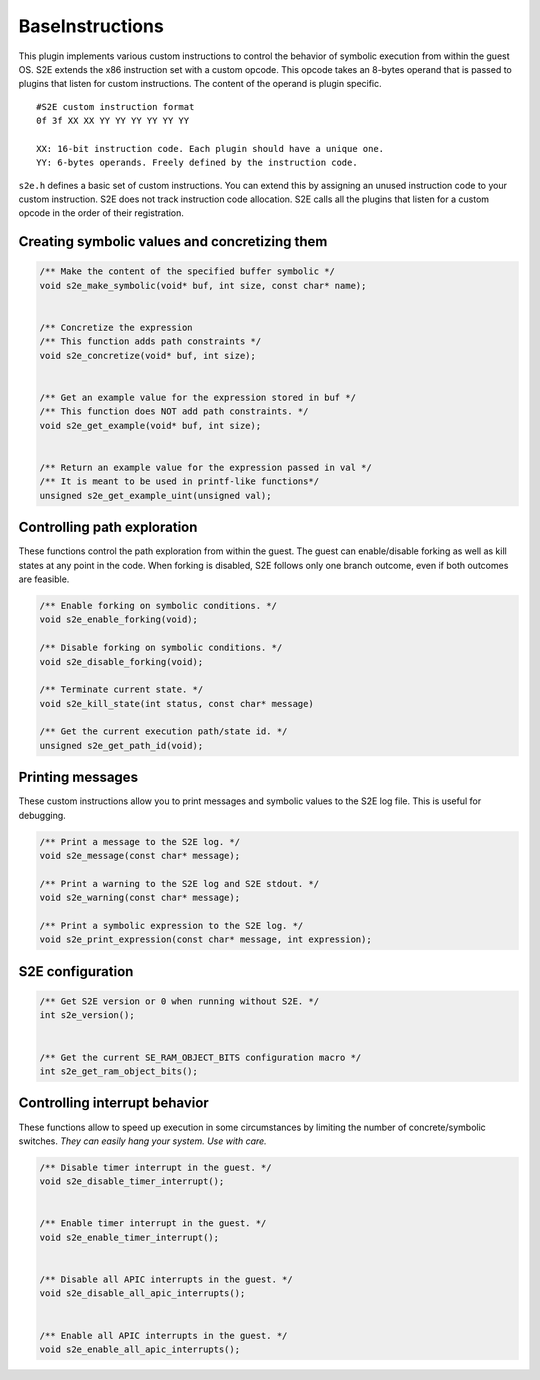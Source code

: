 ================
BaseInstructions
================

This plugin implements various custom instructions to control the behavior of symbolic execution from within the guest OS.
S2E extends the x86 instruction set with a custom opcode. This opcode takes an 8-bytes operand
that is passed to plugins that listen for custom instructions. The content of the operand is plugin specific.

::

   #S2E custom instruction format
   0f 3f XX XX YY YY YY YY YY YY

   XX: 16-bit instruction code. Each plugin should have a unique one.
   YY: 6-bytes operands. Freely defined by the instruction code.

``s2e.h`` defines a basic set of custom instructions. You can extend this by assigning an unused instruction code
to your custom instruction. S2E does not track instruction code allocation. S2E calls all the plugins that listen for
a custom opcode in the order of their registration.

Creating symbolic values and concretizing them
----------------------------------------------

.. code-block:: c

    /** Make the content of the specified buffer symbolic */
    void s2e_make_symbolic(void* buf, int size, const char* name);


    /** Concretize the expression
    /** This function adds path constraints */
    void s2e_concretize(void* buf, int size);


    /** Get an example value for the expression stored in buf */
    /** This function does NOT add path constraints. */
    void s2e_get_example(void* buf, int size);


    /** Return an example value for the expression passed in val */
    /** It is meant to be used in printf-like functions*/
    unsigned s2e_get_example_uint(unsigned val);


Controlling path exploration
----------------------------

These functions control the path exploration from within the guest.
The guest can enable/disable forking as well as kill states at any point in the code.
When forking is disabled, S2E follows only one branch outcome, even if
both outcomes are feasible.

.. code-block:: c

    /** Enable forking on symbolic conditions. */
    void s2e_enable_forking(void);

    /** Disable forking on symbolic conditions. */
    void s2e_disable_forking(void);

    /** Terminate current state. */
    void s2e_kill_state(int status, const char* message)

    /** Get the current execution path/state id. */
    unsigned s2e_get_path_id(void);


Printing messages
-----------------

These custom instructions allow you to print messages and symbolic values
to the S2E log file. This is useful for debugging.

.. code-block:: c

    /** Print a message to the S2E log. */
    void s2e_message(const char* message);

    /** Print a warning to the S2E log and S2E stdout. */
    void s2e_warning(const char* message);

    /** Print a symbolic expression to the S2E log. */
    void s2e_print_expression(const char* message, int expression);



S2E configuration
-----------------

.. code-block:: c

    /** Get S2E version or 0 when running without S2E. */
    int s2e_version();


    /** Get the current SE_RAM_OBJECT_BITS configuration macro */
    int s2e_get_ram_object_bits();


Controlling interrupt behavior
------------------------------

These functions allow to speed up execution in some circumstances by
limiting the number of concrete/symbolic switches. *They can easily hang
your system. Use with care.*

.. code-block:: c

    /** Disable timer interrupt in the guest. */
    void s2e_disable_timer_interrupt();


    /** Enable timer interrupt in the guest. */
    void s2e_enable_timer_interrupt();


    /** Disable all APIC interrupts in the guest. */
    void s2e_disable_all_apic_interrupts();


    /** Enable all APIC interrupts in the guest. */
    void s2e_enable_all_apic_interrupts();
